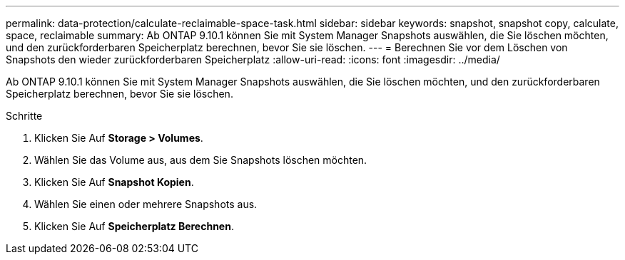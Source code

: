 ---
permalink: data-protection/calculate-reclaimable-space-task.html 
sidebar: sidebar 
keywords: snapshot, snapshot copy, calculate, space, reclaimable 
summary: Ab ONTAP 9.10.1 können Sie mit System Manager Snapshots auswählen, die Sie löschen möchten, und den zurückforderbaren Speicherplatz berechnen, bevor Sie sie löschen. 
---
= Berechnen Sie vor dem Löschen von Snapshots den wieder zurückforderbaren Speicherplatz
:allow-uri-read: 
:icons: font
:imagesdir: ../media/


[role="lead"]
Ab ONTAP 9.10.1 können Sie mit System Manager Snapshots auswählen, die Sie löschen möchten, und den zurückforderbaren Speicherplatz berechnen, bevor Sie sie löschen.

.Schritte
. Klicken Sie Auf *Storage > Volumes*.
. Wählen Sie das Volume aus, aus dem Sie Snapshots löschen möchten.
. Klicken Sie Auf *Snapshot Kopien*.
. Wählen Sie einen oder mehrere Snapshots aus.
. Klicken Sie Auf *Speicherplatz Berechnen*.

